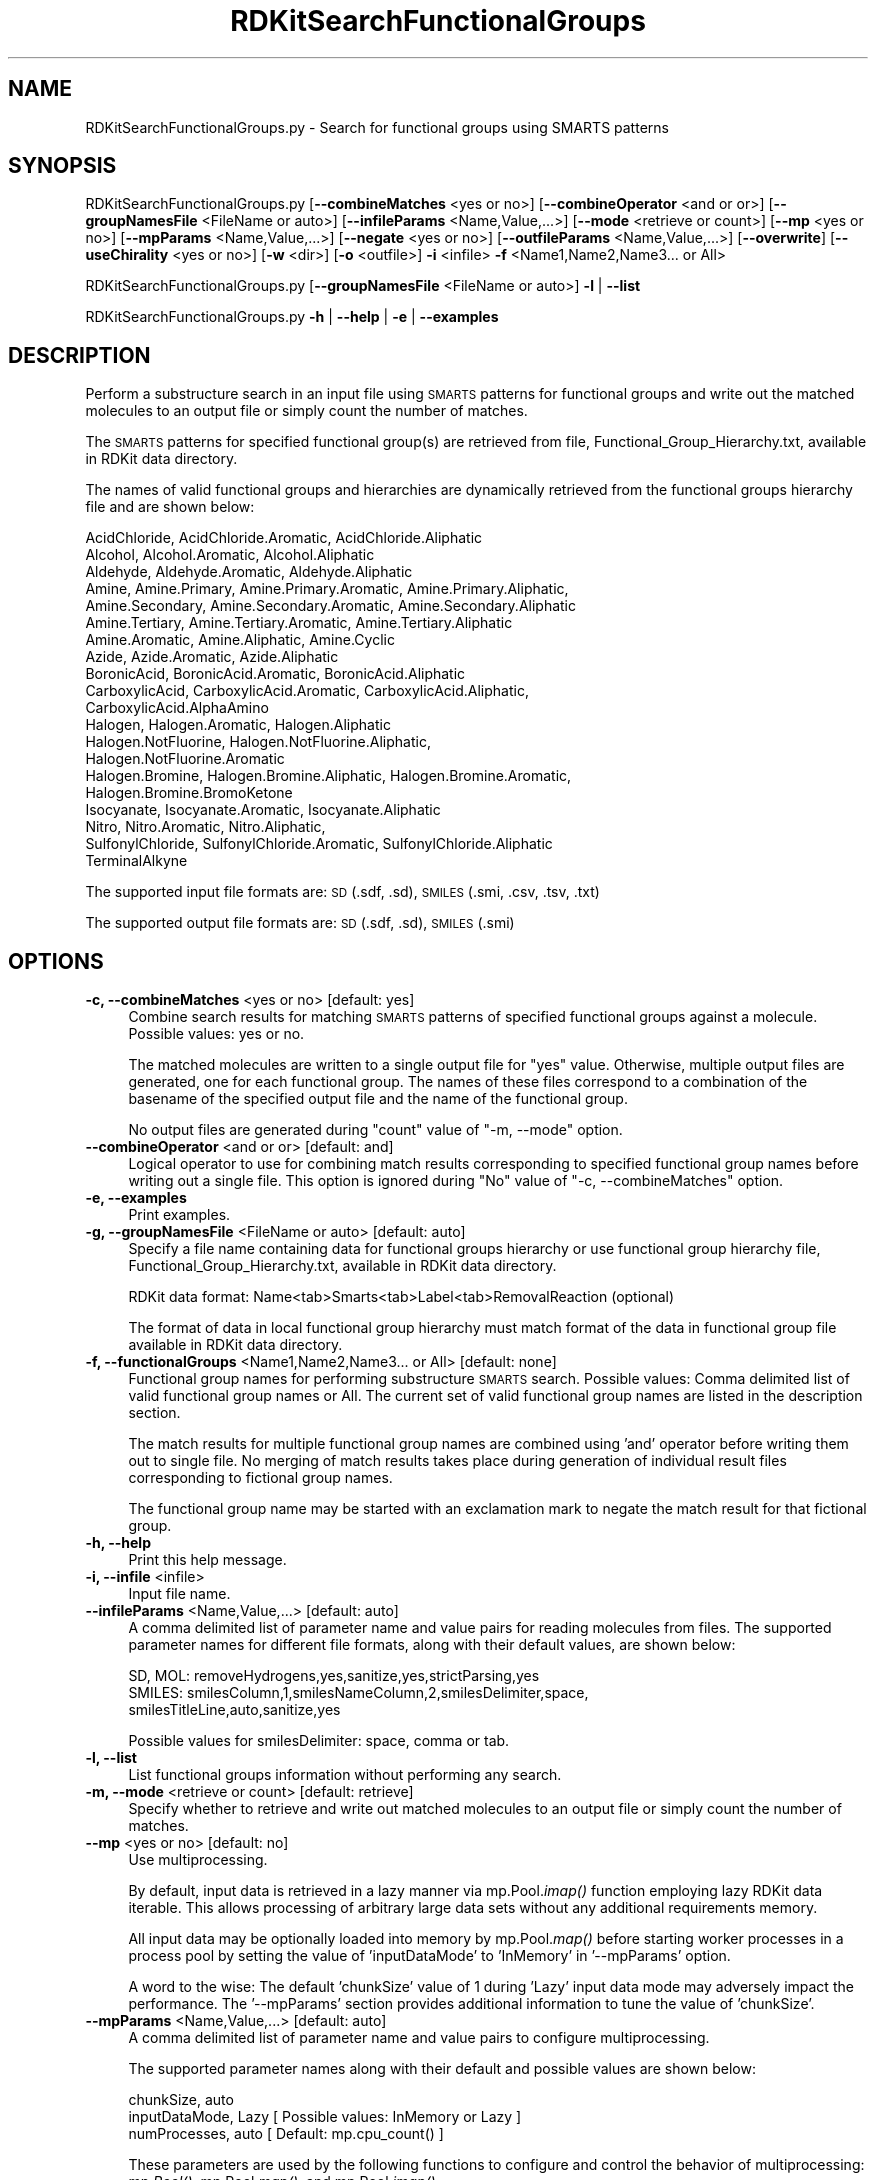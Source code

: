 .\" Automatically generated by Pod::Man 2.28 (Pod::Simple 3.35)
.\"
.\" Standard preamble:
.\" ========================================================================
.de Sp \" Vertical space (when we can't use .PP)
.if t .sp .5v
.if n .sp
..
.de Vb \" Begin verbatim text
.ft CW
.nf
.ne \\$1
..
.de Ve \" End verbatim text
.ft R
.fi
..
.\" Set up some character translations and predefined strings.  \*(-- will
.\" give an unbreakable dash, \*(PI will give pi, \*(L" will give a left
.\" double quote, and \*(R" will give a right double quote.  \*(C+ will
.\" give a nicer C++.  Capital omega is used to do unbreakable dashes and
.\" therefore won't be available.  \*(C` and \*(C' expand to `' in nroff,
.\" nothing in troff, for use with C<>.
.tr \(*W-
.ds C+ C\v'-.1v'\h'-1p'\s-2+\h'-1p'+\s0\v'.1v'\h'-1p'
.ie n \{\
.    ds -- \(*W-
.    ds PI pi
.    if (\n(.H=4u)&(1m=24u) .ds -- \(*W\h'-12u'\(*W\h'-12u'-\" diablo 10 pitch
.    if (\n(.H=4u)&(1m=20u) .ds -- \(*W\h'-12u'\(*W\h'-8u'-\"  diablo 12 pitch
.    ds L" ""
.    ds R" ""
.    ds C` ""
.    ds C' ""
'br\}
.el\{\
.    ds -- \|\(em\|
.    ds PI \(*p
.    ds L" ``
.    ds R" ''
.    ds C`
.    ds C'
'br\}
.\"
.\" Escape single quotes in literal strings from groff's Unicode transform.
.ie \n(.g .ds Aq \(aq
.el       .ds Aq '
.\"
.\" If the F register is turned on, we'll generate index entries on stderr for
.\" titles (.TH), headers (.SH), subsections (.SS), items (.Ip), and index
.\" entries marked with X<> in POD.  Of course, you'll have to process the
.\" output yourself in some meaningful fashion.
.\"
.\" Avoid warning from groff about undefined register 'F'.
.de IX
..
.nr rF 0
.if \n(.g .if rF .nr rF 1
.if (\n(rF:(\n(.g==0)) \{
.    if \nF \{
.        de IX
.        tm Index:\\$1\t\\n%\t"\\$2"
..
.        if !\nF==2 \{
.            nr % 0
.            nr F 2
.        \}
.    \}
.\}
.rr rF
.\"
.\" Accent mark definitions (@(#)ms.acc 1.5 88/02/08 SMI; from UCB 4.2).
.\" Fear.  Run.  Save yourself.  No user-serviceable parts.
.    \" fudge factors for nroff and troff
.if n \{\
.    ds #H 0
.    ds #V .8m
.    ds #F .3m
.    ds #[ \f1
.    ds #] \fP
.\}
.if t \{\
.    ds #H ((1u-(\\\\n(.fu%2u))*.13m)
.    ds #V .6m
.    ds #F 0
.    ds #[ \&
.    ds #] \&
.\}
.    \" simple accents for nroff and troff
.if n \{\
.    ds ' \&
.    ds ` \&
.    ds ^ \&
.    ds , \&
.    ds ~ ~
.    ds /
.\}
.if t \{\
.    ds ' \\k:\h'-(\\n(.wu*8/10-\*(#H)'\'\h"|\\n:u"
.    ds ` \\k:\h'-(\\n(.wu*8/10-\*(#H)'\`\h'|\\n:u'
.    ds ^ \\k:\h'-(\\n(.wu*10/11-\*(#H)'^\h'|\\n:u'
.    ds , \\k:\h'-(\\n(.wu*8/10)',\h'|\\n:u'
.    ds ~ \\k:\h'-(\\n(.wu-\*(#H-.1m)'~\h'|\\n:u'
.    ds / \\k:\h'-(\\n(.wu*8/10-\*(#H)'\z\(sl\h'|\\n:u'
.\}
.    \" troff and (daisy-wheel) nroff accents
.ds : \\k:\h'-(\\n(.wu*8/10-\*(#H+.1m+\*(#F)'\v'-\*(#V'\z.\h'.2m+\*(#F'.\h'|\\n:u'\v'\*(#V'
.ds 8 \h'\*(#H'\(*b\h'-\*(#H'
.ds o \\k:\h'-(\\n(.wu+\w'\(de'u-\*(#H)/2u'\v'-.3n'\*(#[\z\(de\v'.3n'\h'|\\n:u'\*(#]
.ds d- \h'\*(#H'\(pd\h'-\w'~'u'\v'-.25m'\f2\(hy\fP\v'.25m'\h'-\*(#H'
.ds D- D\\k:\h'-\w'D'u'\v'-.11m'\z\(hy\v'.11m'\h'|\\n:u'
.ds th \*(#[\v'.3m'\s+1I\s-1\v'-.3m'\h'-(\w'I'u*2/3)'\s-1o\s+1\*(#]
.ds Th \*(#[\s+2I\s-2\h'-\w'I'u*3/5'\v'-.3m'o\v'.3m'\*(#]
.ds ae a\h'-(\w'a'u*4/10)'e
.ds Ae A\h'-(\w'A'u*4/10)'E
.    \" corrections for vroff
.if v .ds ~ \\k:\h'-(\\n(.wu*9/10-\*(#H)'\s-2\u~\d\s+2\h'|\\n:u'
.if v .ds ^ \\k:\h'-(\\n(.wu*10/11-\*(#H)'\v'-.4m'^\v'.4m'\h'|\\n:u'
.    \" for low resolution devices (crt and lpr)
.if \n(.H>23 .if \n(.V>19 \
\{\
.    ds : e
.    ds 8 ss
.    ds o a
.    ds d- d\h'-1'\(ga
.    ds D- D\h'-1'\(hy
.    ds th \o'bp'
.    ds Th \o'LP'
.    ds ae ae
.    ds Ae AE
.\}
.rm #[ #] #H #V #F C
.\" ========================================================================
.\"
.IX Title "RDKitSearchFunctionalGroups 1"
.TH RDKitSearchFunctionalGroups 1 "2022-09-25" "perl v5.22.4" "MayaChemTools"
.\" For nroff, turn off justification.  Always turn off hyphenation; it makes
.\" way too many mistakes in technical documents.
.if n .ad l
.nh
.SH "NAME"
RDKitSearchFunctionalGroups.py \- Search for functional groups using SMARTS patterns
.SH "SYNOPSIS"
.IX Header "SYNOPSIS"
RDKitSearchFunctionalGroups.py  [\fB\-\-combineMatches\fR <yes or no>] [\fB\-\-combineOperator\fR <and or or>]
[\fB\-\-groupNamesFile\fR <FileName or auto>] [\fB\-\-infileParams\fR <Name,Value,...>]
[\fB\-\-mode\fR <retrieve or count>] [\fB\-\-mp\fR <yes or no>] [\fB\-\-mpParams\fR <Name,Value,...>]
[\fB\-\-negate\fR <yes or no>] [\fB\-\-outfileParams\fR <Name,Value,...>] [\fB\-\-overwrite\fR]
[\fB\-\-useChirality\fR <yes or no>] [\fB\-w\fR <dir>] [\fB\-o\fR <outfile>] \fB\-i\fR <infile> \fB\-f\fR <Name1,Name2,Name3... or All>
.PP
RDKitSearchFunctionalGroups.py [\fB\-\-groupNamesFile\fR <FileName or auto>] \fB\-l\fR | \fB\-\-list\fR
.PP
RDKitSearchFunctionalGroups.py \fB\-h\fR | \fB\-\-help\fR | \fB\-e\fR | \fB\-\-examples\fR
.SH "DESCRIPTION"
.IX Header "DESCRIPTION"
Perform a substructure search in an input file using \s-1SMARTS\s0 patterns for functional
groups and write out the matched molecules to an output file or simply count the
number of matches.
.PP
The \s-1SMARTS\s0 patterns for specified functional group(s) are retrieved from file,
Functional_Group_Hierarchy.txt, available in RDKit data directory.
.PP
The names of valid functional groups and hierarchies  are dynamically retrieved from the
functional groups hierarchy file and are shown below:
.PP
.Vb 10
\&    AcidChloride, AcidChloride.Aromatic, AcidChloride.Aliphatic
\&    Alcohol, Alcohol.Aromatic, Alcohol.Aliphatic
\&    Aldehyde, Aldehyde.Aromatic, Aldehyde.Aliphatic
\&    Amine, Amine.Primary, Amine.Primary.Aromatic, Amine.Primary.Aliphatic,
\&    Amine.Secondary, Amine.Secondary.Aromatic, Amine.Secondary.Aliphatic
\&    Amine.Tertiary, Amine.Tertiary.Aromatic, Amine.Tertiary.Aliphatic
\&    Amine.Aromatic, Amine.Aliphatic, Amine.Cyclic
\&    Azide, Azide.Aromatic, Azide.Aliphatic
\&    BoronicAcid, BoronicAcid.Aromatic, BoronicAcid.Aliphatic
\&    CarboxylicAcid, CarboxylicAcid.Aromatic, CarboxylicAcid.Aliphatic,
\&    CarboxylicAcid.AlphaAmino
\&    Halogen, Halogen.Aromatic, Halogen.Aliphatic
\&    Halogen.NotFluorine, Halogen.NotFluorine.Aliphatic,
\&    Halogen.NotFluorine.Aromatic
\&    Halogen.Bromine, Halogen.Bromine.Aliphatic, Halogen.Bromine.Aromatic,
\&    Halogen.Bromine.BromoKetone
\&    Isocyanate, Isocyanate.Aromatic, Isocyanate.Aliphatic
\&    Nitro, Nitro.Aromatic, Nitro.Aliphatic,
\&    SulfonylChloride, SulfonylChloride.Aromatic, SulfonylChloride.Aliphatic
\&    TerminalAlkyne
.Ve
.PP
The supported input file formats are: \s-1SD \s0(.sdf, .sd), \s-1SMILES \s0(.smi, .csv, .tsv, .txt)
.PP
The supported output file formats are: \s-1SD \s0(.sdf, .sd), \s-1SMILES \s0(.smi)
.SH "OPTIONS"
.IX Header "OPTIONS"
.IP "\fB\-c, \-\-combineMatches\fR <yes or no>  [default: yes]" 4
.IX Item "-c, --combineMatches <yes or no> [default: yes]"
Combine search results for matching \s-1SMARTS\s0 patterns of specified functional groups
against a molecule. Possible values: yes or no.
.Sp
The matched molecules are written to a single output file for \*(L"yes\*(R" value. Otherwise,
multiple output files are generated, one for each functional group. The names of  
these files correspond to a combination of the basename of the specified output file
and the name of the functional group.
.Sp
No output files are generated during \*(L"count\*(R" value of \*(L"\-m, \-\-mode\*(R" option.
.IP "\fB\-\-combineOperator\fR <and or or>  [default: and]" 4
.IX Item "--combineOperator <and or or> [default: and]"
Logical operator to use for combining match results corresponding to specified
functional group names before writing out a single file. This option is ignored
during \*(L"No\*(R" value of  \*(L"\-c, \-\-combineMatches\*(R" option.
.IP "\fB\-e, \-\-examples\fR" 4
.IX Item "-e, --examples"
Print examples.
.IP "\fB\-g, \-\-groupNamesFile\fR <FileName or auto>  [default: auto]" 4
.IX Item "-g, --groupNamesFile <FileName or auto> [default: auto]"
Specify a file name containing data for functional groups hierarchy or use functional
group hierarchy file, Functional_Group_Hierarchy.txt, available in RDKit data directory.
.Sp
RDKit data format: Name<tab>Smarts<tab>Label<tab>RemovalReaction (optional)
.Sp
The format of data in local functional group hierarchy must match format of the
data in functional group file available in RDKit data directory.
.IP "\fB\-f, \-\-functionalGroups\fR <Name1,Name2,Name3... or All>  [default: none]" 4
.IX Item "-f, --functionalGroups <Name1,Name2,Name3... or All> [default: none]"
Functional group names for performing substructure \s-1SMARTS\s0 search. Possible values:
Comma delimited list of valid functional group names or All. The current set of valid
functional group names are listed in the description section.
.Sp
The match results for multiple functional group names are combined using 'and'
operator before writing them out to single file. No merging of match results takes
place during generation of individual result files corresponding to fictional group
names.
.Sp
The functional group name may be started with an exclamation mark to negate
the match result for that fictional group.
.IP "\fB\-h, \-\-help\fR" 4
.IX Item "-h, --help"
Print this help message.
.IP "\fB\-i, \-\-infile\fR <infile>" 4
.IX Item "-i, --infile <infile>"
Input file name.
.IP "\fB\-\-infileParams\fR <Name,Value,...>  [default: auto]" 4
.IX Item "--infileParams <Name,Value,...> [default: auto]"
A comma delimited list of parameter name and value pairs for reading
molecules from files. The supported parameter names for different file
formats, along with their default values, are shown below:
.Sp
.Vb 3
\&    SD, MOL: removeHydrogens,yes,sanitize,yes,strictParsing,yes
\&    SMILES: smilesColumn,1,smilesNameColumn,2,smilesDelimiter,space,
\&        smilesTitleLine,auto,sanitize,yes
.Ve
.Sp
Possible values for smilesDelimiter: space, comma or tab.
.IP "\fB\-l, \-\-list\fR" 4
.IX Item "-l, --list"
List functional groups information without performing any search.
.IP "\fB\-m, \-\-mode\fR <retrieve or count>  [default: retrieve]" 4
.IX Item "-m, --mode <retrieve or count> [default: retrieve]"
Specify whether to retrieve and write out matched molecules to an output
file or simply count the number of matches.
.IP "\fB\-\-mp\fR <yes or no>  [default: no]" 4
.IX Item "--mp <yes or no> [default: no]"
Use multiprocessing.
.Sp
By default, input data is retrieved in a lazy manner via mp.Pool.\fIimap()\fR
function employing lazy RDKit data iterable. This allows processing of
arbitrary large data sets without any additional requirements memory.
.Sp
All input data may be optionally loaded into memory by mp.Pool.\fImap()\fR
before starting worker processes in a process pool by setting the value
of 'inputDataMode' to 'InMemory' in '\-\-mpParams' option.
.Sp
A word to the wise: The default 'chunkSize' value of 1 during 'Lazy' input
data mode may adversely impact the performance. The '\-\-mpParams' section
provides additional information to tune the value of 'chunkSize'.
.IP "\fB\-\-mpParams\fR <Name,Value,...>  [default: auto]" 4
.IX Item "--mpParams <Name,Value,...> [default: auto]"
A comma delimited list of parameter name and value pairs to configure
multiprocessing.
.Sp
The supported parameter names along with their default and possible
values are shown below:
.Sp
.Vb 3
\&    chunkSize, auto
\&    inputDataMode, Lazy   [ Possible values: InMemory or Lazy ]
\&    numProcesses, auto   [ Default: mp.cpu_count() ]
.Ve
.Sp
These parameters are used by the following functions to configure and
control the behavior of multiprocessing: mp.\fIPool()\fR, mp.Pool.\fImap()\fR, and
mp.Pool.\fIimap()\fR.
.Sp
The chunkSize determines chunks of input data passed to each worker
process in a process pool by mp.Pool.\fImap()\fR and mp.Pool.\fIimap()\fR functions.
The default value of chunkSize is dependent on the value of 'inputDataMode'.
.Sp
The mp.Pool.\fImap()\fR function, invoked during 'InMemory' input data mode,
automatically converts RDKit data iterable into a list, loads all data into
memory, and calculates the default chunkSize using the following method
as shown in its code:
.Sp
.Vb 2
\&    chunkSize, extra = divmod(len(dataIterable), len(numProcesses) * 4)
\&    if extra: chunkSize += 1
.Ve
.Sp
For example, the default chunkSize will be 7 for a pool of 4 worker processes
and 100 data items.
.Sp
The mp.Pool.\fIimap()\fR function, invoked during 'Lazy' input data mode, employs
\&'lazy' RDKit data iterable to retrieve data as needed, without loading all the
data into memory. Consequently, the size of input data is not known a priori.
It's not possible to estimate an optimal value for the chunkSize. The default 
chunkSize is set to 1.
.Sp
The default value for the chunkSize during 'Lazy' data mode may adversely
impact the performance due to the overhead associated with exchanging
small chunks of data. It is generally a good idea to explicitly set chunkSize to
a larger value during 'Lazy' input data mode, based on the size of your input
data and number of processes in the process pool.
.Sp
The mp.Pool.\fImap()\fR function waits for all worker processes to process all
the data and return the results. The mp.Pool.\fIimap()\fR function, however,
returns the the results obtained from worker processes as soon as the
results become available for specified chunks of data.
.Sp
The order of data in the results returned by both mp.Pool.\fImap()\fR and 
mp.Pool.\fIimap()\fR functions always corresponds to the input data.
.IP "\fB\-o, \-\-outfile\fR <outfile>" 4
.IX Item "-o, --outfile <outfile>"
Output file name.
.IP "\fB\-\-outfileParams\fR <Name,Value,...>  [default: auto]" 4
.IX Item "--outfileParams <Name,Value,...> [default: auto]"
A comma delimited list of parameter name and value pairs for writing
molecules to files. The supported parameter names for different file
formats, along with their default values, are shown below:
.Sp
.Vb 3
\&    SD: compute2DCoords,auto,kekulize,yes
\&    SMILES: smilesKekulize,no,smilesDelimiter,space, smilesIsomeric,yes,
\&        smilesTitleLine,yes,smilesMolName,yes,smilesMolProps,no
.Ve
.Sp
Default value for compute2DCoords: yes for \s-1SMILES\s0 input file; no for all other
file types.
.IP "\fB\-\-overwrite\fR" 4
.IX Item "--overwrite"
Overwrite existing files.
.IP "\fB\-u, \-\-useChirality\fR <yes or no>  [default: no]" 4
.IX Item "-u, --useChirality <yes or no> [default: no]"
Use stereochemistry information for \s-1SMARTS\s0 search.
.IP "\fB\-w, \-\-workingdir\fR <dir>" 4
.IX Item "-w, --workingdir <dir>"
Location of working directory which defaults to the current directory.
.SH "EXAMPLES"
.IX Header "EXAMPLES"
To list names of all available functional groups along with their \s-1SMARTS\s0
patterns, type:
.PP
.Vb 1
\&    % RDKitSearchFunctionalGroups.py \-l
.Ve
.PP
To retrieve molecules containing amine functional group and write out a
\&\s-1SMILES\s0 file, type:
.PP
.Vb 1
\&    % RDKitSearchFunctionalGroups.py \-f Amine \-i Sample.smi \-o SampleOut.smi
.Ve
.PP
To retrieve molecules containing amine functional group, perform search in
multiprocessing mode on all  available CPUs without loading all data into
memory, and write out a \s-1SMILES\s0 file, type:
.PP
.Vb 2
\&    % RDKitSearchFunctionalGroups.py \-\-mp yes \-f Amine \-i Sample.smi
\&      \-o SampleOut.smi
.Ve
.PP
To retrieve molecules containing amine functional group, perform search in
multiprocessing mode on all  available CPUs by loading all data into memory,
and write out a \s-1SMILES\s0 file, type:
.PP
.Vb 2
\&    % RDKitSearchFunctionalGroups.py \-\-mp yes \-\-mpParams "inputDataMode,
\&      InMemory" \-f Amine \-i Sample.smi \-o SampleOut.smi
.Ve
.PP
To retrieve molecules containing amine functional group, perform search in
multiprocessing mode on specific number of CPUs and chunksize without loading
all data into memory, and write out a \s-1SMILES\s0 file, type:
.PP
.Vb 3
\&    % RDKitSearchFunctionalGroups.py \-\-mp yes \-\-mpParams "inputDataMode,
\&      lazy,numProcesses,4,chunkSize,8" \-f Amine \-i Sample.smi \-o
\&      SampleOut.smi
.Ve
.PP
To retrieve molecules containing amine functional group but not halogens and carboxylic
acid functional groups and write out a \s-1SMILES\s0 file, type:
.PP
.Vb 2
\&    % RDKitSearchFunctionalGroups.py \-f \*(AqAmine,!Halogen,!CarboxylicAcid\*(Aq
\&      \-i Sample.smi \-o SampleOut.smi
.Ve
.PP
To retrieve molecules containing amine, halogens or carboxylic  acid functional groups
and write out a \s-1SMILES\s0 file, type:
.PP
.Vb 2
\&    % RDKitSearchFunctionalGroups.py \-f \*(AqAmine,Halogen,CarboxylicAcid\*(Aq
\&      \-\-combineOperator or \-i Sample.smi \-o SampleOut.smi
.Ve
.PP
To retrieve molecules containing amine and carboxylic acid functional groups defined in
a local functional groups hierarchy file and write out individual \s-1SD\s0 files for each
funcitonal group, type:
.PP
.Vb 2
\&    % RDKitSearchFunctionalGroups.py \-f \*(AqAmine,CarboxylicAcid\*(Aq \-i Sample.sdf 
\&      \-g Custom_Functional_Group_Hierarchy.txt \-\-combineMatches No \-o SampleOut.sdf
.Ve
.PP
To count number of all functional groups in molecules without writing out an output
files, type:
.PP
.Vb 1
\&    % RDKitSearchFunctionalGroups.py \-m count \-f All \-\-combineMatches no \-i Sample.smi
.Ve
.PP
To retrieve molecule not containing aromatic alcohol and aromatic halogen functional
group along with the use of chirality during substructure search and write out individual
\&\s-1SMILES\s0 files for each functional group, type:
.PP
.Vb 2
\&    % RDKitSearchFunctionalGroups.py \-\-combineMatches no \-u yes
\&       \-f \*(Aq!Alcohol.Aromatic,!Halogen.Aromatic\*(Aq \-i Sample.smi \-o SampleOut.smi
.Ve
.PP
To retrieve molecule containing amine functional group from a \s-1CSV SMILES\s0 file,
\&\s-1SMILES\s0 strings in column 1, name in column 2, and write out a \s-1SD\s0 file, type:
.PP
.Vb 4
\&    % RDKitSearchFunctionalGroups.py \-f Amine \-\-infileParams
\&      "smilesDelimiter,comma,smilesTitleLine,yes,smilesColumn,1,
\&      smilesNameColumn,2" \-\-outfileParams "compute2DCoords,yes"
\&      \-i SampleSMILES.csv \-o SampleOut.sdf
.Ve
.SH "AUTHOR"
.IX Header "AUTHOR"
Manish Sud(msud@san.rr.com)
.SH "SEE ALSO"
.IX Header "SEE ALSO"
RDKitConvertFileFormat.py, RDKitFilterPAINS.py, RDKitSearchSMARTS.py
.SH "COPYRIGHT"
.IX Header "COPYRIGHT"
Copyright (C) 2022 Manish Sud. All rights reserved.
.PP
The functionality available in this script is implemented using RDKit, an
open source toolkit for cheminformatics developed by Greg Landrum.
.PP
This file is part of MayaChemTools.
.PP
MayaChemTools is free software; you can redistribute it and/or modify it under
the terms of the \s-1GNU\s0 Lesser General Public License as published by the Free
Software Foundation; either version 3 of the License, or (at your option) any
later version.
